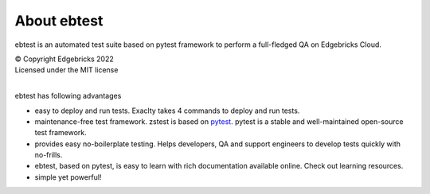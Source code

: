 .. _home:

About ebtest
============

ebtest is an automated test suite based on pytest framework to perform a full-fledged QA on Edgebricks Cloud.

| © Copyright Edgebricks 2022
| Licensed under the MIT license
|

ebtest has following advantages

* easy to deploy and run tests. Exaclty takes 4 commands to deploy and run tests.
* maintenance-free test framework. zstest is based on `pytest <http://pytest.org/latest/>`_. pytest is a stable and well-maintained open-source test framework.
* provides easy no-boilerplate testing. Helps developers, QA and support engineers to develop tests quickly with no-frills.
* ebtest, based on pytest, is easy to learn with rich documentation available online. Check out learning resources.
* simple yet powerful!
